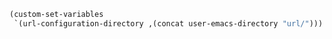 #+BEGIN_SRC emacs-lisp
(custom-set-variables
 `(url-configuration-directory ,(concat user-emacs-directory "url/")))
#+END_SRC
